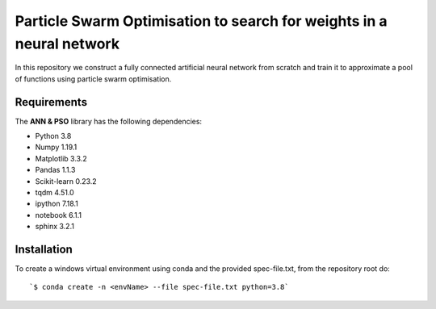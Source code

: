 ###########################################
Particle Swarm Optimisation to search for weights in a neural network
###########################################

In this repository we construct a fully connected artificial neural network from scratch and train it to approximate a pool of functions using particle swarm optimisation.

Requirements
============
The **ANN & PSO** library has the following dependencies:

- Python 3.8
- Numpy 1.19.1
- Matplotlib 3.3.2
- Pandas 1.1.3
- Scikit-learn 0.23.2
- tqdm 4.51.0
- ipython 7.18.1
- notebook 6.1.1
- sphinx 3.2.1

Installation
============

To create a windows virtual environment using conda and the provided spec-file.txt, from the repository root do::

    `$ conda create -n <envName> --file spec-file.txt python=3.8`
